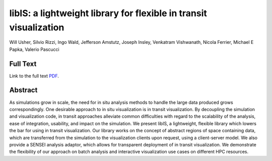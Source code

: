 .. _UsherIsav18:

******************************************************************
libIS: a lightweight library for flexible in transit visualization
******************************************************************

Will Usher, Silvio Rizzi, Ingo Wald, Jefferson Amstutz, Joseph Insley, Venkatram Vishwanath, Nicola Ferrier, Michael E Papka, Valerio Pascucci

============
Full Text
============

Link to the full text `PDF <https://dl.acm.org/doi/pdf/10.1145/3281464.3281466>`_.


========
Abstract
========

As simulations grow in scale, the need for in situ analysis methods to handle the large data produced grows correspondingly. One desirable approach to in situ visualization is in transit visualization. By decoupling the simulation and visualization code, in transit approaches alleviate common difficulties with regard to the scalability of the analysis, ease of integration, usability, and impact on the simulation. We present libIS, a lightweight, flexible library which lowers the bar for using in transit visualization. Our library works on the concept of abstract regions of space containing data, which are transferred from the simulation to the visualization clients upon request, using a client-server model. We also provide a SENSEI analysis adaptor, which allows for transparent deployment of in transit visualization. We demonstrate the flexibility of our approach on batch analysis and interactive visualization use cases on different HPC resources.
